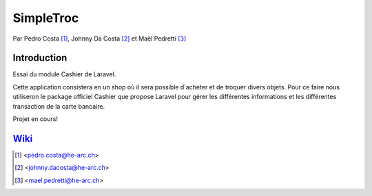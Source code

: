SimpleTroc
==========

.. image:: https://styleci.io/repos/105137485/shield?branch=master
    :target: https://styleci.io/repos/105137485
    :alt: Build Status

Par Pedro Costa [#pc]_, Johnny Da Costa [#jdc]_ et Maël Pedretti [#mp]_


Introduction
------------

Essai du module Cashier de Laravel.

Cette application consistera en un shop où il sera possible d'acheter et de troquer divers objets.
Pour ce faire nous utiliseron le package officiel Cashier que propose Laravel pour gérer les différentes
informations et les différentes transaction de la carte bancaire.

Projet en cours!

Wiki_
----

.. [#pc] <pedro.costa@he-arc.ch>
.. [#jdc] <johnny.dacosta@he-arc.ch>
.. [#mp] <mael.pedretti@he-arc.ch>

.. Bibliographie

.. _Wiki: https://github.com/73VW/SimpleTroc/wiki
